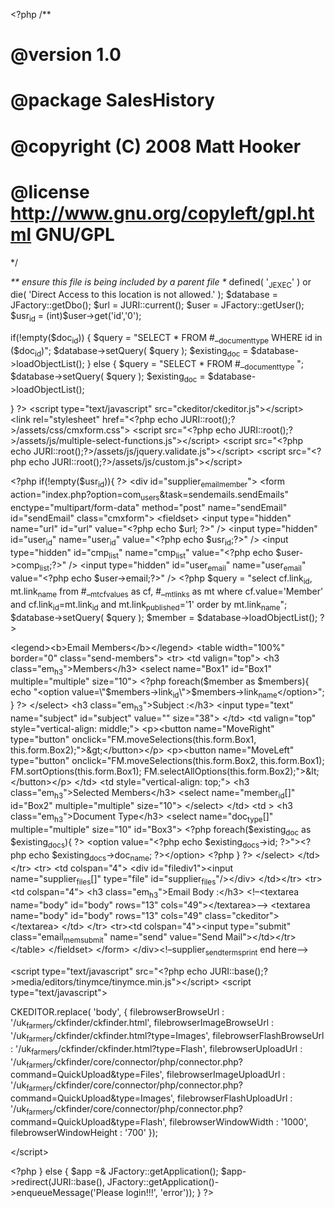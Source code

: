 
<?php
/**
* @version 1.0
* @package SalesHistory
* @copyright (C) 2008 Matt Hooker
* @license http://www.gnu.org/copyleft/gpl.html GNU/GPL
*/

/** ensure this file is being included by a parent file */
defined( '_JEXEC' ) or die( 'Direct Access to this location is not allowed.' );
$database = JFactory::getDbo();
$url = JURI::current();
$user = JFactory::getUser();
$usr_id = (int)$user->get('id','0');

if(!empty($doc_id))
{
$query = "SELECT * FROM #__document_type WHERE id in ($doc_id)";
$database->setQuery( $query );
$existing_doc = $database->loadObjectList();
}
else
{
$query = "SELECT * FROM #__document_type ";
$database->setQuery( $query );
$existing_doc = $database->loadObjectList();

}
?>
<script type="text/javascript" src="ckeditor/ckeditor.js"></script>
<link rel="stylesheet" href="<?php echo JURI::root();?>/assets/css/cmxform.css">
<script src="<?php echo JURI::root();?>/assets/js/multiple-select-functions.js"></script>
<script src="<?php echo JURI::root();?>/assets/js/jquery.validate.js"></script>
<script src="<?php echo JURI::root();?>/assets/js/custom.js"></script>

<?php if(!empty($usr_id)){ ?>
<div id="supplier_email_member">
	<form action="index.php?option=com_users&task=sendemails.sendEmails" enctype="multipart/form-data" method="post" name="sendEmail" id="sendEmail" class="cmxform">
		<fieldset>
			<input type="hidden" name="url" id="url" value="<?php echo $url; ?>" />
			<input type="hidden" id="user_id" name="user_id" value="<?php echo $usr_id;?>" />
			<input type="hidden" id="cmp_list" name="cmp_list" value="<?php echo $user->comp_list;?>" />
			<input type="hidden" id="user_email" name="user_email" value="<?php echo $user->email;?>" />
			<?php $query = "select cf.link_id, mt.link_name from #__mt_cfvalues as cf, #__mt_links as mt where cf.value='Member' and cf.link_id=mt.link_id and mt.link_published='1' order by mt.link_name";
			$database->setQuery( $query );
			$member = $database->loadObjectList(); ?>
			
			<legend><b>Email Members</b></legend>
			<table width="100%" border="0" class="send-members">
			<tr>
				<td valign="top">
					<h3 class="em_h3">Members</h3>
					<select name="Box1" id="Box1" multiple="multiple" size="10">
						<?php foreach($member as $members){
							echo "<option value=\"$members->link_id\">$members->link_name</option>";
						} ?>
					</select>
					<h3 class="em_h3">Subject :</h3>
					<input type="text" name="subject" id="subject" value="" size="38">
				</td>
				<td valign="top" style="vertical-align: middle;">
					<p><button name="MoveRight" type="button" onclick="FM.moveSelections(this.form.Box1, this.form.Box2);">&gt;</button></p>
					<p><button name="MoveLeft" type="button" onclick="FM.moveSelections(this.form.Box2, this.form.Box1); FM.sortOptions(this.form.Box1); FM.selectAllOptions(this.form.Box2);">&lt;</button></p>
				</td>
				<td style="vertical-align: top;">
					<h3 class="em_h3">Selected Members</h3>
					<select name="member_id[]" id="Box2" multiple="multiple" size="10">
					</select>
				</td>
				<td >
					<h3 class="em_h3">Document Type</h3>
					<select name="doc_type[]" multiple="multiple" size="10" id="Box3">
						<?php foreach($existing_doc as $existing_docs){ ?>
								<option value="<?php echo $existing_docs->id; ?>"><?php echo $existing_docs->doc_name; ?></option>
						<?php } ?>
					</select>
				</td>
			</tr>
			<tr>
			<td colspan="4">
			<div id="filediv1"><input name="supplier_files[]" type="file" id="supplier_files"/></div>
			</td></tr>
			<tr>
				<td colspan="4">
					<h3 class="em_h3">Email Body :</h3>
					<!--<textarea name="body" id="body" rows="13" cols="49"></textarea>-->
					<textarea name="body" id="body" rows="13" cols="49" class="ckeditor"></textarea>
				</td>
			</tr>
			<tr><td colspan="4"><input type="submit" class="email_mem_submit" name="send" value="Send Mail"></td></tr>
			</table>
		</fieldset>
	</form>
</div><!--supplier_send_terms_print end here-->

<script type="text/javascript" src="<?php echo JURI::base();?>media/editors/tinymce/tinymce.min.js"></script>
<script type="text/javascript">

   CKEDITOR.replace( 'body',
{
  filebrowserBrowseUrl : '/uk_farmers/ckfinder/ckfinder.html',
  filebrowserImageBrowseUrl : '/uk_farmers/ckfinder/ckfinder.html?type=Images',
  filebrowserFlashBrowseUrl : '/uk_farmers/ckfinder/ckfinder.html?type=Flash',
  filebrowserUploadUrl : '/uk_farmers/ckfinder/core/connector/php/connector.php?command=QuickUpload&type=Files',
  filebrowserImageUploadUrl : '/uk_farmers/ckfinder/core/connector/php/connector.php?command=QuickUpload&type=Images',
  filebrowserFlashUploadUrl : '/uk_farmers/ckfinder/core/connector/php/connector.php?command=QuickUpload&type=Flash',
  filebrowserWindowWidth : '1000',
  filebrowserWindowHeight : '700'
});
  
</script>

<?php } else { 
	$app =& JFactory::getApplication();
	$app->redirect(JURI::base(), JFactory::getApplication()->enqueueMessage('Please login!!!', 'error'));
} ?>